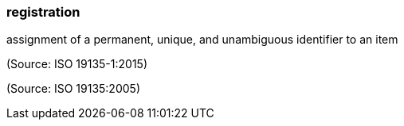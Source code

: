 === registration

assignment of a permanent, unique, and unambiguous identifier to an item

(Source: ISO 19135-1:2015)

(Source: ISO 19135:2005)


